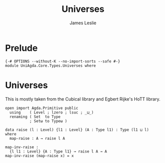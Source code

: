 #+title: Universes
#+author: James Leslie
#+STARTUP: noindent hideblocks 
* Prelude
#+begin_src agda2 :tangle
{-# OPTIONS --without-K --no-import-sorts --safe #-}
module UniAgda.Core.Types.Universes where
#+end_src
* Universes
This is mostly taken from the Cubical library and Egbert Rijke's HoTT library.
#+begin_src agda2
open import Agda.Primitive public
  using    ( Level ; lzero ; lsuc ; _⊔_)
  renaming ( Set  to Type
           ; Setω to Typeω )

data raise (l : Level) {l1 : Level} (A : Type l1) : Type (l1 ⊔ l) where
  map-raise : A → raise l A

map-inv-raise :
  {l l1 : Level} {A : Type l1} → raise l A → A
map-inv-raise (map-raise x) = x
#+end_src
